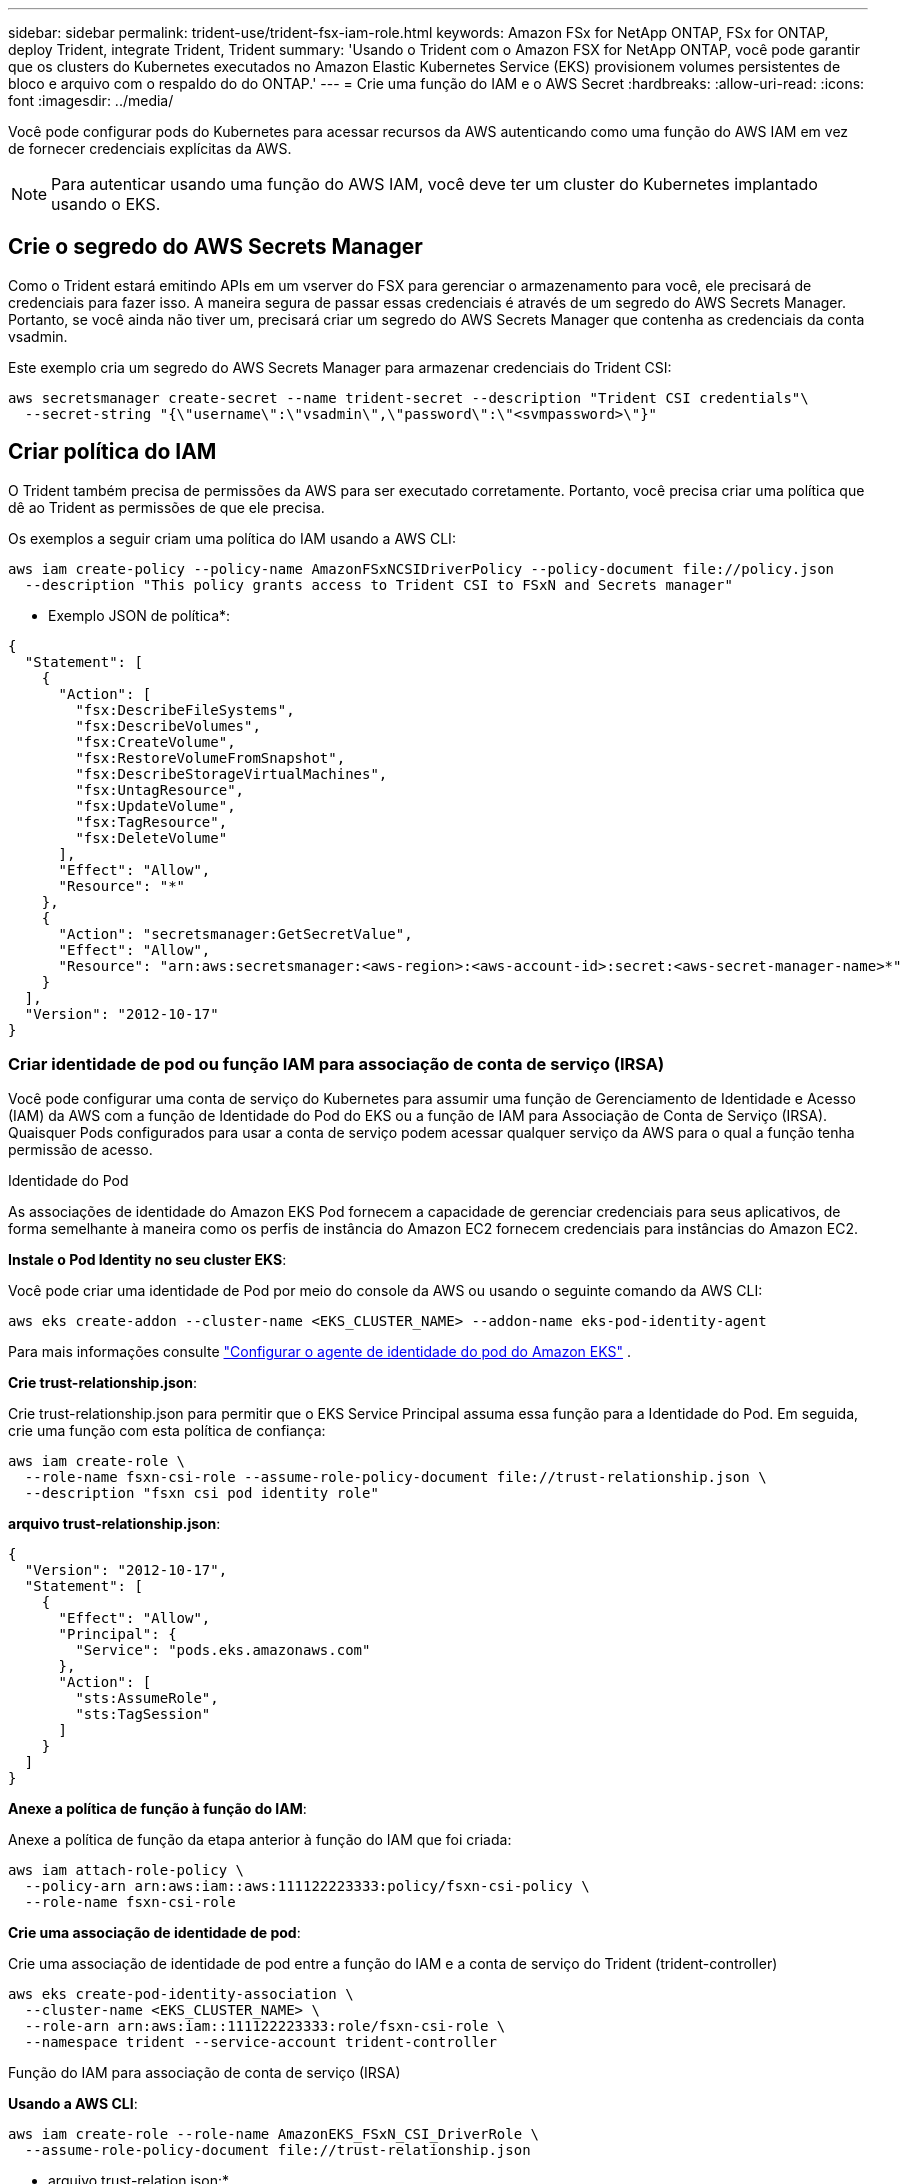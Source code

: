 ---
sidebar: sidebar 
permalink: trident-use/trident-fsx-iam-role.html 
keywords: Amazon FSx for NetApp ONTAP, FSx for ONTAP, deploy Trident, integrate Trident, Trident 
summary: 'Usando o Trident com o Amazon FSX for NetApp ONTAP, você pode garantir que os clusters do Kubernetes executados no Amazon Elastic Kubernetes Service (EKS) provisionem volumes persistentes de bloco e arquivo com o respaldo do do ONTAP.' 
---
= Crie uma função do IAM e o AWS Secret
:hardbreaks:
:allow-uri-read: 
:icons: font
:imagesdir: ../media/


[role="lead"]
Você pode configurar pods do Kubernetes para acessar recursos da AWS autenticando como uma função do AWS IAM em vez de fornecer credenciais explícitas da AWS.


NOTE: Para autenticar usando uma função do AWS IAM, você deve ter um cluster do Kubernetes implantado usando o EKS.



== Crie o segredo do AWS Secrets Manager

Como o Trident estará emitindo APIs em um vserver do FSX para gerenciar o armazenamento para você, ele precisará de credenciais para fazer isso. A maneira segura de passar essas credenciais é através de um segredo do AWS Secrets Manager. Portanto, se você ainda não tiver um, precisará criar um segredo do AWS Secrets Manager que contenha as credenciais da conta vsadmin.

Este exemplo cria um segredo do AWS Secrets Manager para armazenar credenciais do Trident CSI:

[source, console]
----
aws secretsmanager create-secret --name trident-secret --description "Trident CSI credentials"\
  --secret-string "{\"username\":\"vsadmin\",\"password\":\"<svmpassword>\"}"
----


== Criar política do IAM

O Trident também precisa de permissões da AWS para ser executado corretamente. Portanto, você precisa criar uma política que dê ao Trident as permissões de que ele precisa.

Os exemplos a seguir criam uma política do IAM usando a AWS CLI:

[source, console]
----
aws iam create-policy --policy-name AmazonFSxNCSIDriverPolicy --policy-document file://policy.json
  --description "This policy grants access to Trident CSI to FSxN and Secrets manager"
----
* Exemplo JSON de política*:

[source, json]
----
{
  "Statement": [
    {
      "Action": [
        "fsx:DescribeFileSystems",
        "fsx:DescribeVolumes",
        "fsx:CreateVolume",
        "fsx:RestoreVolumeFromSnapshot",
        "fsx:DescribeStorageVirtualMachines",
        "fsx:UntagResource",
        "fsx:UpdateVolume",
        "fsx:TagResource",
        "fsx:DeleteVolume"
      ],
      "Effect": "Allow",
      "Resource": "*"
    },
    {
      "Action": "secretsmanager:GetSecretValue",
      "Effect": "Allow",
      "Resource": "arn:aws:secretsmanager:<aws-region>:<aws-account-id>:secret:<aws-secret-manager-name>*"
    }
  ],
  "Version": "2012-10-17"
}
----


=== Criar identidade de pod ou função IAM para associação de conta de serviço (IRSA)

Você pode configurar uma conta de serviço do Kubernetes para assumir uma função de Gerenciamento de Identidade e Acesso (IAM) da AWS com a função de Identidade do Pod do EKS ou a função de IAM para Associação de Conta de Serviço (IRSA). Quaisquer Pods configurados para usar a conta de serviço podem acessar qualquer serviço da AWS para o qual a função tenha permissão de acesso.

[role="tabbed-block"]
====
.Identidade do Pod
--
As associações de identidade do Amazon EKS Pod fornecem a capacidade de gerenciar credenciais para seus aplicativos, de forma semelhante à maneira como os perfis de instância do Amazon EC2 fornecem credenciais para instâncias do Amazon EC2.

*Instale o Pod Identity no seu cluster EKS*:

Você pode criar uma identidade de Pod por meio do console da AWS ou usando o seguinte comando da AWS CLI:

[listing]
----
aws eks create-addon --cluster-name <EKS_CLUSTER_NAME> --addon-name eks-pod-identity-agent
----
Para mais informações consulte link:https://docs.aws.amazon.com/eks/latest/userguide/pod-id-agent-setup.html["Configurar o agente de identidade do pod do Amazon EKS"] .

*Crie trust-relationship.json*:

Crie trust-relationship.json para permitir que o EKS Service Principal assuma essa função para a Identidade do Pod. Em seguida, crie uma função com esta política de confiança:

[listing]
----
aws iam create-role \
  --role-name fsxn-csi-role --assume-role-policy-document file://trust-relationship.json \
  --description "fsxn csi pod identity role"
----
*arquivo trust-relationship.json*:

[source, JSON]
----

{
  "Version": "2012-10-17",
  "Statement": [
    {
      "Effect": "Allow",
      "Principal": {
        "Service": "pods.eks.amazonaws.com"
      },
      "Action": [
        "sts:AssumeRole",
        "sts:TagSession"
      ]
    }
  ]
}
----
*Anexe a política de função à função do IAM*:

Anexe a política de função da etapa anterior à função do IAM que foi criada:

[listing]
----
aws iam attach-role-policy \
  --policy-arn arn:aws:iam::aws:111122223333:policy/fsxn-csi-policy \
  --role-name fsxn-csi-role
----
*Crie uma associação de identidade de pod*:

Crie uma associação de identidade de pod entre a função do IAM e a conta de serviço do Trident (trident-controller)

[listing]
----
aws eks create-pod-identity-association \
  --cluster-name <EKS_CLUSTER_NAME> \
  --role-arn arn:aws:iam::111122223333:role/fsxn-csi-role \
  --namespace trident --service-account trident-controller
----
--
.Função do IAM para associação de conta de serviço (IRSA)
--
*Usando a AWS CLI*:

[listing]
----
aws iam create-role --role-name AmazonEKS_FSxN_CSI_DriverRole \
  --assume-role-policy-document file://trust-relationship.json
----
* arquivo trust-relation.json:*

[source, JSON]
----
{
  "Version": "2012-10-17",
  "Statement": [
    {
      "Effect": "Allow",
      "Principal": {
        "Federated": "arn:aws:iam::<account_id>:oidc-provider/<oidc_provider>"
      },
      "Action": "sts:AssumeRoleWithWebIdentity",
      "Condition": {
        "StringEquals": {
          "<oidc_provider>:aud": "sts.amazonaws.com",
          "<oidc_provider>:sub": "system:serviceaccount:trident:trident-controller"
        }
      }
    }
  ]
}
----
Atualize os seguintes valores no `trust-relationship.json` arquivo:

* *<account_id>* - seu ID de conta da AWS
* *<oidc_provider>* - o OIDC do seu cluster EKS. Você pode obter o oidc_provider executando:
+
[source, console]
----
aws eks describe-cluster --name my-cluster --query "cluster.identity.oidc.issuer"\
  --output text | sed -e "s/^https:\/\///"
----


*Anexar a função do IAM com a política do IAM*:

Depois que a função tiver sido criada, anexe a política (que foi criada na etapa acima) à função usando este comando:

[source, console]
----
aws iam attach-role-policy --role-name my-role --policy-arn <IAM policy ARN>
----
*Verifique se o provedor OICD está associado*:

Verifique se seu provedor de OIDC está associado ao cluster. Você pode verificá-lo usando este comando:

[source, console]
----
aws iam list-open-id-connect-providers | grep $oidc_id | cut -d "/" -f4
----
Se a saída estiver vazia, use o seguinte comando para associar o IAM OIDC ao cluster:

[source, console]
----
eksctl utils associate-iam-oidc-provider --cluster $cluster_name --approve
----
*Se você estiver usando eksctl*, use o exemplo a seguir para criar uma função do IAM para uma conta de serviço no EKS:

[source, console]
----
eksctl create iamserviceaccount --name trident-controller --namespace trident \
  --cluster <my-cluster> --role-name AmazonEKS_FSxN_CSI_DriverRole --role-only \
  --attach-policy-arn <IAM-Policy ARN> --approve
----
--
====